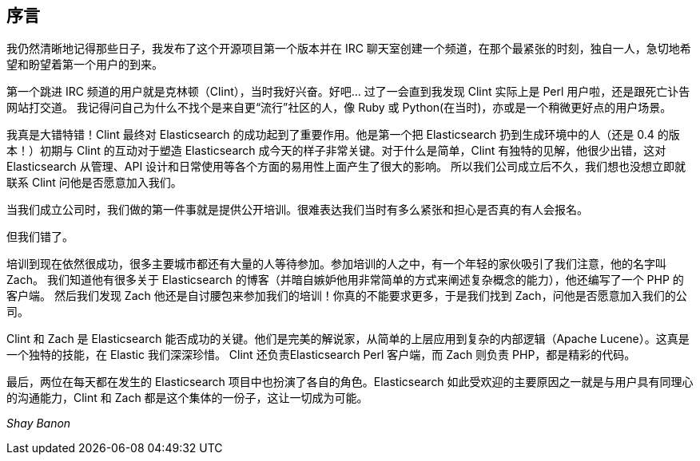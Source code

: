 [[foreword_id]]
[preface]
== 序言

我仍然清晰地记得那些日子，我发布了这个开源项目第一个版本并在 IRC 聊天室创建一个频道，在那个最紧张的时刻，独自一人，急切地希望和盼望着第一个用户的到来。

第一个跳进 IRC 频道的用户就是克林顿（Clint），当时我好兴奋。好吧... 过了一会直到我发现 Clint 实际上是 Perl 用户啦，还是跟死亡讣告网站打交道。
我记得问自己为什么不找个是来自更“流行”社区的人，像 Ruby 或 Python(在当时)，亦或是一个稍微更好点的用户场景。

我真是大错特错！Clint 最终对 Elasticsearch 的成功起到了重要作用。他是第一个把 Elasticsearch 扔到生成环境中的人（还是 0.4 的版本！）初期与 Clint 的互动对于塑造 Elasticsearch
成今天的样子非常关键。对于什么是简单，Clint 有独特的见解，他很少出错，这对 Elasticsearch 从管理、API 设计和日常使用等各个方面的易用性上面产生了很大的影响。
所以我们公司成立后不久，我们想也没想立即就联系 Clint 问他是否愿意加入我们。

当我们成立公司时，我们做的第一件事就是提供公开培训。很难表达我们当时有多么紧张和担心是否真的有人会报名。

但我们错了。

培训到现在依然很成功，很多主要城市都还有大量的人等待参加。参加培训的人之中，有一个年轻的家伙吸引了我们注意，他的名字叫 Zach。
我们知道他有很多关于 Elasticsearch 的博客（并暗自嫉妒他用非常简单的方式来阐述复杂概念的能力），他还编写了一个 PHP 的客户端。
然后我们发现 Zach 他还是自讨腰包来参加我们的培训！你真的不能要求更多，于是我们找到 Zach，问他是否愿意加入我们的公司。

Clint 和 Zach 是 Elasticsearch 能否成功的关键。他们是完美的解说家，从简单的上层应用到复杂的内部逻辑（Apache Lucene）。这真是一个独特的技能，在 Elastic 我们深深珍惜。
Clint 还负责Elasticsearch Perl 客户端，而 Zach 则负责 PHP，都是精彩的代码。

最后，两位在每天都在发生的 Elasticsearch 项目中也扮演了各自的角色。Elasticsearch 如此受欢迎的主要原因之一就是与用户具有同理心的沟通能力，Clint 和 Zach 都是这个集体的一份子，这让一切成为可能。

_Shay Banon_
